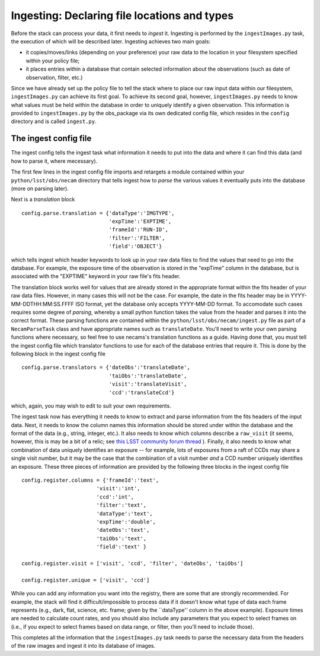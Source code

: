 Ingesting: Declaring file locations and types
=============================================

Before the stack can process your data, it first needs to *ingest* it. Ingesting is performed by the ``ingestImages.py`` task, the execution of which will be described later. Ingesting achieves two main goals:

* it copies/moves/links (depending on your preference) your raw data to the location in your filesystem specified within your policy file;
* it places entries within a database that contain selected information about the observations (such as date of observation, filter, etc.)

Since we have already set up the policy file to tell the stack where to place our raw input data within our filesystem, ``ingestImages.py`` can achieve its first goal. To achieve its second goal, however, ``ingestImages.py`` needs to know what values must be held within the database in order to uniquely identify a given observation. This information is provided to ``ingestImages.py`` by the obs\_package via its own dedicated config file, which resides in the ``config`` directory and is called ``ingest.py``.

The ingest config file
----------------------

The ingest config tells the ingest task what information it needs to put into the data and where it can find this data (and how to parse it, where mecessary).

The first few lines in the ingest config file imports and retargets a module contained within your ``python/lsst/obs/necam`` directory that tells ingest how to *parse* the various values it eventually puts into the database (more on parsing later).

Next is a *translation* block ::

    config.parse.translation = {'dataType':'IMGTYPE',
                                'expTime':'EXPTIME',
                                'frameId':'RUN-ID',
                                'filter':'FILTER',
                                'field':'OBJECT'}

which tells ingest which header keywords to look up in your raw data files to find the values that need to go into the database. For example, the exposure time of the observation is stored in the "expTime" column in the database, but is associated with the "EXPTIME" keyword in your raw file's fits header.

The translation block works well for values that are already stored in the appropriate format within the fits header of your raw data files. However, in many cases this will not be the case. For example, the date in the fits header may be in YYYY-MM-DDTHH:MM:SS.FFFF ISO format, yet the database only accepts YYYY-MM-DD format. To accomodate such cases requires some degree of *parsing*, whereby a small python function takes the value from the header and parses it into the correct format. These parsing functions are contained within the ``python/lsst/obs/necam/ingest.py`` file as part of a ``NecamParseTask`` class and have appropriate names such as ``translateDate``. You'll need to write your own parsing functions where necessary, so feel free to use necams's translation functions as a guide. Having done that, you must tell the ingest config file which translator functions to use for each of the database entries that require it. This is done by the following block in the ingest config file :: 

    config.parse.translators = {'dateObs':'translateDate',
                                'taiObs':'translateDate',
                                'visit':'translateVisit',
                                'ccd':'translateCcd'}

which, again, you may wish to edit to suit your own requirements.

The ingest task now has everything it needs to know to extract and parse information from the fits headers of the input data. Next, it needs to know the column names this information should be stored under within the database and the format of the data (e.g., string, integer, etc.). It also needs to know which columns describe a ``raw_visit`` (it seems, however, this is may be a bit of a relic; see `this LSST community forum thread <https://community.lsst.org/t/appropriate-use-of-raw-and-raw-skytile-tables-in-mappers/1111>`_ ). Finally, it also needs to know what combination of data uniquely identifies an exposure -- for example, lots of exposures from a raft of CCDs may share a single visit number, but it may be the case that the combination of a visit number *and* a CCD number uniquely identifies an exposure. These three pieces of information are provided by the following three blocks in the ingest config file ::

    config.register.columns = {'frameId':'text',
                            'visit':'int',
                            'ccd':'int',
                            'filter':'text',
                            'dataType':'text',
                            'expTime':'double',
                            'dateObs':'text',
                            'taiObs':'text',
                            'field':'text' }

    config.register.visit = ['visit', 'ccd', 'filter', 'dateObs', 'taiObs']

    config.register.unique = ['visit', 'ccd']

While you can add any information you want into the registry, there are some that are strongly recommended. For example, the stack will find it difficult/impossible to process data if it doesn't know what type of data each frame represents (e.g., dark, flat, science, etc. frame; given by the ``dataType'' column in the above example). Exposure times are needed to calculate count rates, and you should also include any parameters that you expect to select frames on (i.e., if you expect to select frames based on data range, or filter, then you'll need to include those). 

This completes all the information that the ``ingestImages.py`` task needs to parse the necessary data from the headers of the raw images and ingest it into its database of images.





